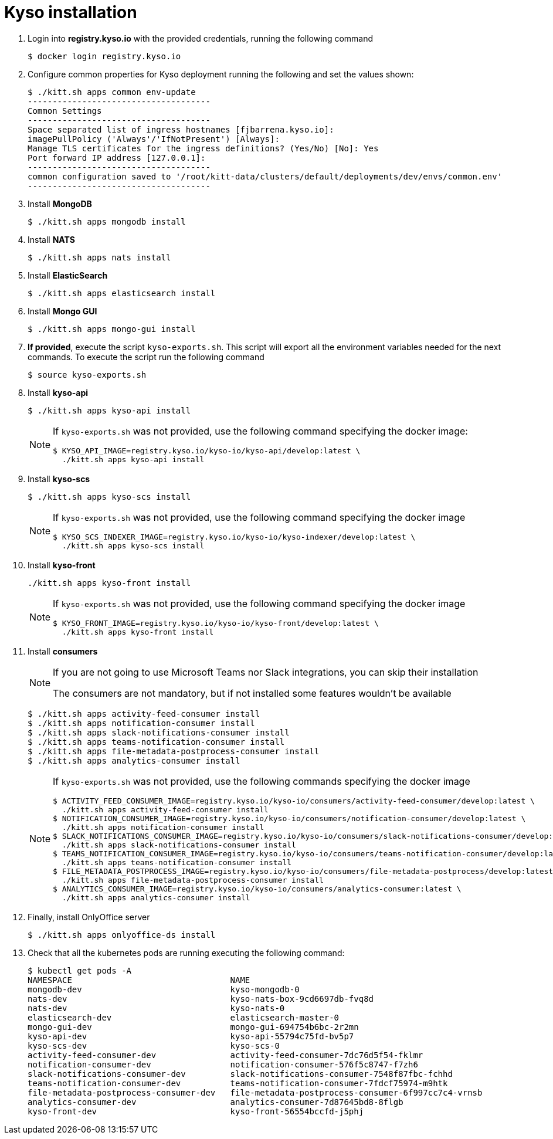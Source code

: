 = Kyso installation

. Login into *registry.kyso.io* with the provided credentials, running the following command
+
[source,console]
----
$ docker login registry.kyso.io
----

. Configure common properties for Kyso deployment running the following and set
the values shown:
+
[source,console]
----
$ ./kitt.sh apps common env-update
-------------------------------------
Common Settings
-------------------------------------
Space separated list of ingress hostnames [fjbarrena.kyso.io]:
imagePullPolicy ('Always'/'IfNotPresent') [Always]:
Manage TLS certificates for the ingress definitions? (Yes/No) [No]: Yes
Port forward IP address [127.0.0.1]:
-------------------------------------
common configuration saved to '/root/kitt-data/clusters/default/deployments/dev/envs/common.env'
-------------------------------------
----

. Install *MongoDB*
+
[source,console]
----
$ ./kitt.sh apps mongodb install
----

. Install *NATS*
+
[source,console]
----
$ ./kitt.sh apps nats install
----

. Install *ElasticSearch*
+
[source,console]
----
$ ./kitt.sh apps elasticsearch install
----

. Install *Mongo GUI*
+
[source,console]
----
$ ./kitt.sh apps mongo-gui install
----

. *If provided*, execute the script `kyso-exports.sh`. This script will export all the environment variables needed for the next commands. To execute the script run the following command
+
[source,console]
----
$ source kyso-exports.sh
----

. Install *kyso-api*
+
[source,shell]
----
$ ./kitt.sh apps kyso-api install
----
+
[NOTE]
======

If `kyso-exports.sh` was not provided, use the following command specifying the docker image:

[source,console]
----
$ KYSO_API_IMAGE=registry.kyso.io/kyso-io/kyso-api/develop:latest \
  ./kitt.sh apps kyso-api install
----

======

. Install *kyso-scs*
+
[source,console]
----
$ ./kitt.sh apps kyso-scs install
----
+
[NOTE]
======

If `kyso-exports.sh` was not provided, use the following command specifying the docker image

[source,console]
----
$ KYSO_SCS_INDEXER_IMAGE=registry.kyso.io/kyso-io/kyso-indexer/develop:latest \
  ./kitt.sh apps kyso-scs install
----
======

. Install *kyso-front*
+
[source,console]
----
./kitt.sh apps kyso-front install
----
+
[NOTE]
======
If `kyso-exports.sh` was not provided, use the following command specifying the docker image

[source,console]
----
$ KYSO_FRONT_IMAGE=registry.kyso.io/kyso-io/kyso-front/develop:latest \
  ./kitt.sh apps kyso-front install
----
======

. Install *consumers*
+
[NOTE]
======

If you are not going to use Microsoft Teams nor Slack integrations, you can skip their installation

The consumers are not mandatory, but if not installed some features wouldn't be available

======
+
[source,console]
----
$ ./kitt.sh apps activity-feed-consumer install
$ ./kitt.sh apps notification-consumer install
$ ./kitt.sh apps slack-notifications-consumer install
$ ./kitt.sh apps teams-notification-consumer install
$ ./kitt.sh apps file-metadata-postprocess-consumer install
$ ./kitt.sh apps analytics-consumer install
----
+
[NOTE]
======
If `kyso-exports.sh` was not provided, use the following commands specifying the docker image

[source,shell]
----
$ ACTIVITY_FEED_CONSUMER_IMAGE=registry.kyso.io/kyso-io/consumers/activity-feed-consumer/develop:latest \
  ./kitt.sh apps activity-feed-consumer install
$ NOTIFICATION_CONSUMER_IMAGE=registry.kyso.io/kyso-io/consumers/notification-consumer/develop:latest \
  ./kitt.sh apps notification-consumer install
$ SLACK_NOTIFICATIONS_CONSUMER_IMAGE=registry.kyso.io/kyso-io/consumers/slack-notifications-consumer/develop:latest \
  ./kitt.sh apps slack-notifications-consumer install
$ TEAMS_NOTIFICATION_CONSUMER_IMAGE=registry.kyso.io/kyso-io/consumers/teams-notification-consumer/develop:latest \
  ./kitt.sh apps teams-notification-consumer install
$ FILE_METADATA_POSTPROCESS_IMAGE=registry.kyso.io/kyso-io/consumers/file-metadata-postprocess/develop:latest \
  ./kitt.sh apps file-metadata-postprocess-consumer install
$ ANALYTICS_CONSUMER_IMAGE=registry.kyso.io/kyso-io/consumers/analytics-consumer:latest \
  ./kitt.sh apps analytics-consumer install
----
======

. Finally, install OnlyOffice server
+
[source,console]
----
$ ./kitt.sh apps onlyoffice-ds install
----

. Check that all the kubernetes pods are running executing the following command:
+
[source,console]
----
$ kubectl get pods -A
NAMESPACE                                NAME                                                              READY   STATUS    RESTARTS   AGE
mongodb-dev                              kyso-mongodb-0                                                    1/1     Running   0          163m
nats-dev                                 kyso-nats-box-9cd6697db-fvq8d                                     1/1     Running   0          162m
nats-dev                                 kyso-nats-0                                                       3/3     Running   0          162m
elasticsearch-dev                        elasticsearch-master-0                                            1/1     Running   0          161m
mongo-gui-dev                            mongo-gui-694754b6bc-2r2mn                                        1/1     Running   0          159m
kyso-api-dev                             kyso-api-55794c75fd-bv5p7                                         1/1     Running   0          157m
kyso-scs-dev                             kyso-scs-0                                                        4/4     Running   0          137m
activity-feed-consumer-dev               activity-feed-consumer-7dc76d5f54-fklmr                           1/1     Running   0          12m
notification-consumer-dev                notification-consumer-576f5c8747-f7zh6                            1/1     Running   0          11m
slack-notifications-consumer-dev         slack-notifications-consumer-7548f87fbc-fchhd                     1/1     Running   0          11m
teams-notification-consumer-dev          teams-notification-consumer-7fdcf75974-m9htk                      1/1     Running   0          11m
file-metadata-postprocess-consumer-dev   file-metadata-postprocess-consumer-6f997cc7c4-vrnsb               1/1     Running   0          10m
analytics-consumer-dev                   analytics-consumer-7d87645bd8-8flgb                               1/1     Running   0          9m8s
kyso-front-dev                           kyso-front-56554bccfd-j5phj                                       1/1     Running   0          5m52s
----
